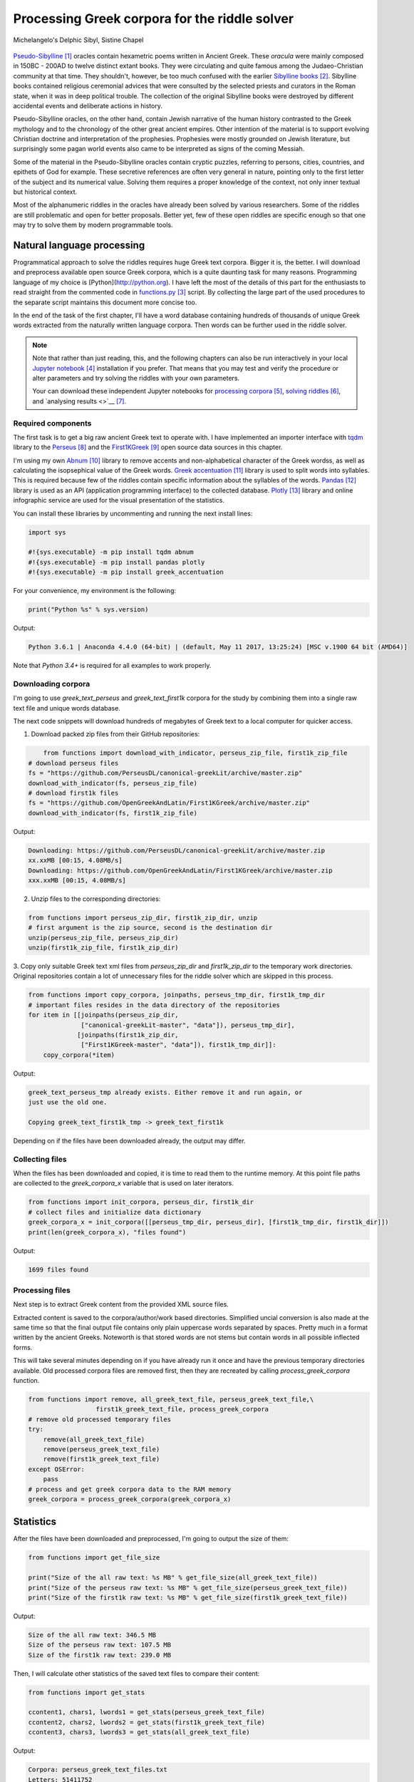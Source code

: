 Processing Greek corpora for the riddle solver
==============================================

.. figure:: delphic_sibyl.png
   :scale: 100 %
   :alt: Delphic Sibyl
   :align: center

   Michelangelo's Delphic Sibyl, Sistine Chapel

`Pseudo-Sibylline <https://en.wikipedia.org/wiki/Sibylline_Oracles>`__ [#]_
oracles contain hexametric poems written in Ancient Greek. These *oracula* were
mainly composed in 150BC - 200AD to twelve distinct extant books. They were
circulating and quite famous among the Judaeo-Christian community at that time.
They shouldn't, however, be too much confused with the earlier `Sibylline books
<https://en.wikipedia.org/wiki/Sibylline_Books>`__ [#]_. Sibylline books
contained religious ceremonial advices that were consulted by the selected
priests and curators in the Roman state, when it was in deep political trouble.
The collection of the original Sibylline books were destroyed by different
accidental events and deliberate actions in history.

Pseudo-Sibylline oracles, on the other hand, contain Jewish narrative of the
human history contrasted to the Greek mythology and to the chronology of the
other great ancient empires. Other intention of the material is to support
evolving Christian doctrine and interpretation of the prophesies. Prophesies
were mostly grounded on Jewish literature, but surprisingly some pagan world
events also came to be interpreted as signs of the coming Messiah.

Some of the material in the Pseudo-Sibylline oracles contain cryptic puzzles,
referring to persons, cities, countries, and epithets of God for example. These
secretive references are often very general in nature, pointing only to the
first letter of the subject and its numerical value. Solving them requires
a proper knowledge of the context, not only inner textual but historical context.

Most of the alphanumeric riddles in the oracles have already been solved by
various researchers. Some of the riddles are still problematic and open for
better proposals. Better yet, few of these open riddles are specific enough so
that one may try to solve them by modern programmable tools.

Natural language processing
---------------------------

Programmatical approach to solve the riddles requires huge Greek text corpora.
Bigger it is, the better. I will download and preprocess available open source
Greek corpora, which is a quite daunting task for many reasons. Programming
language of my choice is [Python](http://python.org). I have left the
most of the details of this part for the enthusiasts to read straight from the
commented code in `functions.py <https://git.io/vAS2Z>`__ [#]_ script. By
collecting the large part of the used procedures to the separate script
maintains this document more concise too.

In the end of the task of the first chapter, I'll have a word database
containing hundreds of thousands of unique Greek words extracted from the
naturally written language corpora. Then words can be further used in the
riddle solver.

.. note::

    Note that rather than just reading, this, and the following chapters can
    also be run interactively in your local `Jupyter notebook
    <https://jupyter.org/>`__ [#]_ installation if you prefer. That means that
    you may test and verify the procedure or alter parameters and try solving
    the riddles with your own parameters.

    Your can download these independent Jupyter notebooks for `processing
    corpora <https://git.io/vASwM>`__ [#]_, `solving riddles
    <https://git.io/vASrY>`__ [#]_, and `analysing results <>`__ [#]_.

Required components
~~~~~~~~~~~~~~~~~~~

The first task is to get a big raw ancient Greek text to operate with. I have
implemented an importer interface with `tqdm <https://github.com/tqdm/tqdm>`__
library to the `Perseus
<http://www.perseus.tufts.edu/hopper/opensource/download>`__ [#]_ and the
`First1KGreek <http://opengreekandlatin.github.io/First1KGreek/>`__ [#]_ open
source data sources in this chapter.

I'm using my own `Abnum <https://github.com/markomanninen/abnum3>`__ [#]_
library to remove accents and non-alphabetical character of the Greek wordss,
as well as calculating the isopsephical value of the Greek words. `Greek
accentuation <https://github.com/jtauber/greek-accentuation>`__ [#]_ library is
used to split words into syllables. This is required because few of the riddles
contain specific information about the syllables of the words. `Pandas
<http://pandas.pydata.org/>`__ [#]_ library is used as an API (application
programming interface) to the collected database. `Plotly
<https://plot.ly/>`__ [#]_ library and online infographic service are used for
the visual presentation of the statistics.

You can install these libraries by uncommenting and running the next install
lines:

.. code-block:: python

  	import sys

  	#!{sys.executable} -m pip install tqdm abnum
  	#!{sys.executable} -m pip install pandas plotly
  	#!{sys.executable} -m pip install greek_accentuation

For your convenience, my environment is the following:

.. code-block:: python

  	print("Python %s" % sys.version)

Output:

.. code-block:: txt

    Python 3.6.1 | Anaconda 4.4.0 (64-bit) | (default, May 11 2017, 13:25:24) [MSC v.1900 64 bit (AMD64)]

Note that `Python 3.4+` is required for all examples to work properly.

Downloading corpora
~~~~~~~~~~~~~~~~~~~

I'm going to use `greek_text_perseus` and `greek_text_first1k` corpora for the
study by combining them into a single raw text file and unique words database.

The next code snippets will download hundreds of megabytes of Greek text to a
local computer for quicker access.

1. Download packed zip files from their GitHub repositories:

.. code-block:: python

  	from functions import download_with_indicator, perseus_zip_file, first1k_zip_file
    # download perseus files
    fs = "https://github.com/PerseusDL/canonical-greekLit/archive/master.zip"
    download_with_indicator(fs, perseus_zip_file)
    # download first1k files
    fs = "https://github.com/OpenGreekAndLatin/First1KGreek/archive/master.zip"
    download_with_indicator(fs, first1k_zip_file)

Output:

.. code-block:: txt

    Downloading: https://github.com/PerseusDL/canonical-greekLit/archive/master.zip
    xx.xxMB [00:15, 4.08MB/s]
    Downloading: https://github.com/OpenGreekAndLatin/First1KGreek/archive/master.zip
    xxx.xxMB [00:15, 4.08MB/s]

2. Unzip files to the corresponding directories:

.. code-block:: python

    from functions import perseus_zip_dir, first1k_zip_dir, unzip
    # first argument is the zip source, second is the destination dir
    unzip(perseus_zip_file, perseus_zip_dir)
    unzip(first1k_zip_file, first1k_zip_dir)

3. Copy only suitable Greek text xml files from `perseus_zip_dir` and
`first1k_zip_dir` to the temporary work directories. Original repositories
contain a lot of unnecessary files for the riddle solver which are skipped in
this process.

.. code-block:: python

    from functions import copy_corpora, joinpaths, perseus_tmp_dir, first1k_tmp_dir
    # important files resides in the data directory of the repositories
    for item in [[joinpaths(perseus_zip_dir,
                  ["canonical-greekLit-master", "data"]), perseus_tmp_dir],
                 [joinpaths(first1k_zip_dir,
                  ["First1KGreek-master", "data"]), first1k_tmp_dir]]:
        copy_corpora(*item)

Output:

.. code-block:: txt

    greek_text_perseus_tmp already exists. Either remove it and run again, or
    just use the old one.

    Copying greek_text_first1k_tmp -> greek_text_first1k

Depending on if the files have been downloaded already, the output may differ.

Collecting files
~~~~~~~~~~~~~~~~

When the files has been downloaded and copied, it is time to read them to the
runtime memory. At this point file paths are collected to the `greek_corpora_x`
variable that is used on later iterators.

.. code-block:: python

    from functions import init_corpora, perseus_dir, first1k_dir
    # collect files and initialize data dictionary
    greek_corpora_x = init_corpora([[perseus_tmp_dir, perseus_dir], [first1k_tmp_dir, first1k_dir]])
    print(len(greek_corpora_x), "files found")

Output:

.. code-block:: text

    1699 files found

Processing files
~~~~~~~~~~~~~~~~

Next step is to extract Greek content from the provided XML source files.

Extracted content is saved to the corpora/author/work based directories.
Simplified uncial conversion is also made at the same time so that the final
output file contains only plain uppercase words separated by spaces. Pretty
much in a format written by the ancient Greeks. Noteworth is that stored
words are not stems but contain words in all possible inflected forms.

This will take several minutes depending on if you have already run it once and
have the previous temporary directories available. Old processed corpora files
are removed first, then they are recreated by calling `process_greek_corpora`
function.

.. code-block:: python

  	from functions import remove, all_greek_text_file, perseus_greek_text_file,\
                          first1k_greek_text_file, process_greek_corpora
  	# remove old processed temporary files
  	try:
  	    remove(all_greek_text_file)
  	    remove(perseus_greek_text_file)
  	    remove(first1k_greek_text_file)
  	except OSError:
  	    pass
	# process and get greek corpora data to the RAM memory
	greek_corpora = process_greek_corpora(greek_corpora_x)

Statistics
----------

After the files have been downloaded and preprocessed, I'm going to output the
size of them:

.. code-block:: python

  	from functions import get_file_size

  	print("Size of the all raw text: %s MB" % get_file_size(all_greek_text_file))
  	print("Size of the perseus raw text: %s MB" % get_file_size(perseus_greek_text_file))
  	print("Size of the first1k raw text: %s MB" % get_file_size(first1k_greek_text_file))

Output:

.. code-block:: txt

    Size of the all raw text: 346.5 MB
    Size of the perseus raw text: 107.5 MB
    Size of the first1k raw text: 239.0 MB

Then, I will calculate other statistics of the saved text files to compare their
content:

.. code-block:: python

  	from functions import get_stats

  	ccontent1, chars1, lwords1 = get_stats(perseus_greek_text_file)
  	ccontent2, chars2, lwords2 = get_stats(first1k_greek_text_file)
  	ccontent3, chars3, lwords3 = get_stats(all_greek_text_file)

Output:

.. code-block:: txt

    Corpora: perseus_greek_text_files.txt
    Letters: 51411752
    Words in total: 9900720
    Unique words: 423428

    Corpora: first1k_greek_text_files.txt
    Letters: 113763150
    Words in total: 23084445
    Unique words: 667503

    Corpora: all_greek_text_files.txt
    Letters: 165174902
    Words in total: 32985165
    Unique words: 831308

Letter statistics
~~~~~~~~~~~~~~~~~

I'm using `DataFrame` class from `Pandas` library to handle tabular data and
show basic letter statistics for each corpora and combination of them. Native
`Counter` class in Python is used to count unique elements in the given
sequence. Sequence in this case is the raw Greek text stripped from all special
characters and spaces, and elements are the letters of the Greek alphabet.

This will take some time to process too:

.. code-block:: python

	from functions import Counter, DataFrame
	# perseus dataframe
	df = DataFrame([[k, v] for k, v in Counter(ccontent1).items()])
	df[2] = df[1].apply(lambda x: round(x*100/chars1, 2))
	a = df.sort_values(1, ascending=False)
	# first1k dataframe
	df = DataFrame([[k, v] for k, v in Counter(ccontent2).items()])
	df[2] = df[1].apply(lambda x: round(x*100/chars2, 2))
	b = df.sort_values(1, ascending=False)
	# perseus + first1k dataframe
	df = DataFrame([[k, v] for k, v in Counter(ccontent3).items()])
	df[2] = df[1].apply(lambda x: round(x*100/chars3, 2))
	c = df.sort_values(1, ascending=False)

The first column is the letter, the second column is the count of the letter,
and the third column is the percentage of the letter contra all letters.

.. code-block:: python

    from functions import display_side_by_side
    # show tables side by side to save some vertical space
    display_side_by_side(Perseus=a, First1K=b, Perseus_First1K=c)

========= ========= ========= ========= ========= ========= ========= ========= =========
  Perseus                      FirstK1                       Both
----------------------------- ----------------------------- -----------------------------
 Letter    Count     Percent   Letter    Count     Percent   Letter    Count     Percent
========= ========= ========= ========= ========= ========= ========= ========= =========
 Α         4182002   10.96     Α         26817705  10.76     Α         30999707   10.79
 Ε         3678672   9.64      Ο         23687669  9.50      Ε         27351703   9.52
 Ο         3664034   9.61      Ι         22665483  9.09      Ο         26279145   9.14
 Ι         3613662   9.47      Ν         22498413  9.03      Ι         25909263   9.01
 Ν         3410850   8.94      Ε         22121458  8.88      Ν         25800130   8.98
 Τ         2903418   7.61      Τ         21698265  8.71      Τ         24601683   8.56
 Σ         2830967   7.42      Σ         18738234  7.52      Σ         21569201   7.50
 Υ         1776871   4.66      Υ         11384921  4.57      Υ         13161792   4.58
 Ρ         1440852   3.78      Ρ         9776411   3.92      Ρ         11217263   3.90
 Η         1392909   3.65      Η         9268111   3.72      Η         10661020   3.71
 Π         1326596   3.48      Κ         8982955   3.60      Κ         10244628   3.56
 Κ         1261673   3.31      Π         8290364   3.33      Π         9616960   3.35
 Ω         1179566   3.09      Ω         7874161   3.16      Ω         9053727   3.15
 Λ         1147548   3.01      Μ         7498489   3.01      Μ         1147548   3.01
 Μ         1139510   2.99      Λ         6929170   2.78      Λ         8076718   2.81
 Δ         932823    2.45      Δ         5757782   2.31      Δ         6690605   2.33
 Γ         584668    1.53      Γ         4197053   1.68      Γ         4781721   1.66
 Θ         501512    1.31      Θ         3440599   1.38      Θ         3942111   1.37
 Χ         352579    0.92      Χ         2294905   0.92      Χ         2647484   0.92
 Φ         325210    0.85      Φ         2115768   0.85      Φ         2440978   0.85
 Β         220267    0.58      Β         1322737   0.53      Β         1543004   0.54
 Ξ         152971    0.40      Ξ         951076    0.38      Ξ         1104047   0.38
 Ζ         75946     0.20      Ζ         559728    0.22      Ζ         635674    0.22
 Ψ         51405     0.13      Ψ         375266    0.15      Ψ         426671    0.15
 Ϛ         0         0.00      Ϛ         8430      0.00      Ϛ         8430      0.00
 Ϡ         0         0.00      Ϡ         364       0.00      Ϡ         364       0.00
 Ϟ         0         0.00      Ϟ         204       0.00      Ϟ         204       0.00
========= ========= ========= ========= ========= ========= ========= ========= =========

`First1K` corpora contains mathematical texts in Greek, which explains why the
rarely used digamma (Ϛ = 6), qoppa (Ϟ/Ϙ = 90), and sampi(Ϡ = 900) letters are
included on the table. You can find other interesting differences too, like the
occurrence of E/T, K/Π, and M/Λ, which are probably explained by the difference
of the included text genres in the corporas.

Plotly bar chart for letter stats
~~~~~~~~~~~~~~~~~~~~~~~~~~~~~~~~~

The next chart will show visually which are the most used letters and the least
used letters in the available Ancient Greek corpora.

.. image:: stats.png

Vowels with `N`, `S`, and `T` consonants pops up as the most used letters. The
least used letters are `Z`, `Chi`, and `Psi`.

Optional live chart
^^^^^^^^^^^^^^^^^^^

Uncomment the next part to output a new fresh graph from Plotly:

.. code-block:: python

    #from plotly.offline import init_notebook_mode
    #init_notebook_mode(connected=False)

    # for the fist time set plotly service credentials, then you can comment the next line
    #import plotly
    #plotly.tools.set_credentials_file(username='MarkoManninen', api_key='xyz')

    # use tables and graphs...
    #import plotly.tools as tls
    # embed plotly graphs
    #tls.embed("https://plot.ly/~MarkoManninen/8/")

Unique words database
---------------------

Now it is time to collect unique Greek words to the database and show certain
specialties of the word statistics. I'm reusing data from the `greek_corpora`
variable that is in the memory already. Running the next code will take a
minute or two depending on the processor speed of your computer:

.. code-block:: python

    from functions import syllabify, Abnum, greek, vowels
    # greek abnum object for calculating isopsephical value of the words
    g = Abnum(greek)
    # count unique words statistic from the parsed greek corpora
    # rather than the plain text file. it would be pretty hefty work to find
    # out occurence of the all over 800000 unique words from the text file that
    # is over 300 MB big!
    unique_word_stats = {}
    for item in greek_corpora:
        for word, cnt in item['uwords'].items():
            if word not in unique_word_stats:
                unique_word_stats[word] = 0
            unique_word_stats[word] += cnt
    # init dataframe
    df = DataFrame([[k, v] for k, v in unique_word_stats.items()])
    # add column for the occurrence percentage of the word
    df[2] = df[1].apply(lambda x: round(x*100/lwords3, 2))
    # add column for the length of the word
    df[3] = df[0].apply(lambda x: len(x))
    # add isopsephy column
    df[4] = df[0].apply(lambda x: g.value(x))
    # add syllabified column
    df[5] = df[0].apply(lambda x: syllabify(x))
    # add length of the syllables column
    df[6] = df[5].apply(lambda x: len(x))
    # count vowels in the word as a column
    df[7] = df[0].apply(lambda x: sum(list(x.count(c) for c in vowels)))
    # count consonants in the word as a column
    df[8] = df[0].apply(lambda x: len(x)-sum(list(x.count(c) for c in vowels)))

Store database
~~~~~~~~~~~~~~

This is the single most important part of the chapter. I'm saving all
simplified unique words as a CSV file that can be used as a database for the
riddle solver. After this you may proceed to the `riddle solver
<https://git.io/vASrY>`__ Jupyter notebook document in interactive mode if
you prefer.

.. code-block:: python

    from functions import csv_file_name
    # save dataframe to CSV file
    df.to_csv(csv_file_name, header=False, index=False, encoding='utf-8')

Most repeated words
~~~~~~~~~~~~~~~~~~~

For a confirmation of the succesful task, I will show the total number of the
unique words, and five of the most repeated words in the database:

.. code-block:: python

    from functions import display_html
    # use to_html and index=False to hide index column and output table
    words = df.sort_values(1, ascending=False).head(n=5)
    print("Total records: %s" % len(words))
    display_html(words.to_html(index=False), raw=True)

=====  =========  =========
 Word   Count      Percent
=====  =========  =========
 ΚΑΙ    3489609    5.60
 ΔΕ     1430133    2.29
 ΤΟ     1355647    2.17
 ΤΟΥ    989407     1.59
 ΤΩΝ    958932     1.54
=====  =========  =========

KAI...

Longest words
~~~~~~~~~~~~~

For a curiosity, let's also see the longest words in the database:

.. code-block:: python

    from functions import HTML
    # load result to the temporary variable for later usage
    l = df.sort_values(3, ascending=False).head(n=20)
    # output table
    HTML(l.to_html(index=False))

========================================== ============= ========
 Word                                       Occurrences   Length
========================================== ============= ========
 ΑΛΛΗΣΤΗΣΑΝΩΘΕΝΘΕΡΜΤΗΤΟΣΑΤΜΙΔΟΜΕΝΟΝΦΡΕΤΑΙ   3             40
 ΔΥΝΑΤΟΝΔΕΤΟΑΙΤΑΙΗΣΓΕΝΣΕΩΣΚΑΙΤΗΣΦΘΟΡΑΣ      3             37
 ΕΝΝΕΑΚΑΙΔΕΚΑΕΤΗΡΙΕΝΝΕΑΚΑΙΔΕΚΑΕΤΗΡΔΟΣ       2             36
 ΣΙΑΛΟΙΟΡΑΧΙΝΤΕΘΑΛΥΙΑΝΑΛΟΙΦΗΕΥΤΡΑΦΟΥΣ       4             36
 ΕΜΟΥΙΑΠΦΕΥΓΑΧΕΙΡΑΣΛΥΠΣΑΣΜΕΝΟΥΔΝΑΟΥΔΝ       3             36
 ΚΑΙΟΣΑΑΛΛΑΤΩΝΤΟΙΟΥΤΩΝΠΡΟΣΔΙΟΡΙΖΜΕΘΑ        2             35
 ΕΝΝΕΑΚΑΙΕΙΚΟΣΙΚΑΙΕΠΤΑΚΟΣΙΟΠΛΑΣΙΑΚΙΣ        1             35
 ΟΡΘΡΟΦΟΙΤΟΣΥΚΟΦΑΝΤΟΔΙΚΟΤΑΛΑΙΠΩΡΩΝ          1             33
 ΤΕΤΤΑΡΑΚΟΝΤΑΚΑΙΠΕΝΤΑΚΙΣΧΙΛΙΟΣΤΟΝ           1             32
 ΚΑΙΙΚΛΗΧΡΥΣΗΑΦΡΟΔΤΗΚΑΙΟΙΣΕΚΣΜΗΣΕ           3             32
 ΟΤΙΤΟΥΜΗΔΙΑΠΡΟΤΡΩΝΟΡΖΕΣΘΑΙΤΡΕΙΣ            2             31
 ΑΥΤΟΜΑΤΟΙΔΕΟΙΘΕΟΙΑΠΑΛΛΑΣΣΟΜΕΝΟΙ            3             31
 ΣΠΕΡΜΑΓΟΡΑΙΟΛΕΚΙΘΟΛΑΧΑΝΟΠΩΛΙΔΕΣ            1             31
 ΗΔΙΚΗΜΝΟΝΔΕΑΠΕΡΡΙΜΜΝΟΝΠΕΡΙΟΡΑΣ             2             30
 ΠΑΡΥΦΙΣΤΑΜΕΝΟΥΠΡΑΓΜΑΤΟΣΚΟΙΝΩΣ              3             29
 ΧΙΛΙΟΚΤΑΚΟΣΙΟΥΔΟΗΚΟΝΤΑΠΛΑΣΟΝΑ              2             29
 ΕΝΝΕΑΚΑΙΔΕΕΝΝΕΑΚΑΙΔΕΚΑΕΤΗΡΔΩΝ              2             29
 ΕΚΑΤΟΝΤΑΚΑΙΕΒΔΟΜΗΚΟΝΤΑΠΛΑΣΙΟΝ              3             29
 ΣΚΟΡΟΔΟΠΑΝΔΟΚΕΥΤΡΙΑΡΤΟΠΩΛΙΔΕΣ              1             29
 ΣΙΛΦΙΟΤΥΡΟΜΕΛΙΤΟΚΑΤΑΚΕΧΥΜΕΝΟ               1             28
========================================== ============= ========

Biggest isopsephy
~~~~~~~~~~~~~~~~~

How about finding out, which words have the biggest isopsephical values?

.. code-block:: python

    # sort by the isopsephy column
    words = df.sort_values(4, ascending=False).head(n=20)
    # output table
    HTML(words.to_html(index=False))

========================================== ============= ======== ===========
 Word                                       Occurrences   Length   Isopsephy
========================================== ============= ======== ===========
 ΟΡΘΡΟΦΟΙΤΟΣΥΚΟΦΑΝΤΟΔΙΚΟΤΑΛΑΙΠΩΡΩΝ          1             33       5186
 ΓΛΩΣΣΟΤΟΜΗΘΕΝΤΩΝΧΡΙΣΤΙΑΝΩΝ                 3             26       5056
 ΣΙΑΛΟΙΟΡΑΧΙΝΤΕΘΑΛΥΙΑΝΑΛΟΙΦΗΕΥΤΡΑΦΟΥΣ       4             36       4553
 ΤΟΙΧΩΡΥΧΟΥΝΤΩΝ                             1             14       4550
 ΕΜΟΥΙΑΠΦΕΥΓΑΧΕΙΡΑΣΛΥΠΣΑΣΜΕΝΟΥΔΝΑΟΥΔΝ       3             36       4486
 ΔΥΝΑΤΟΝΔΕΤΟΑΙΤΑΙΗΣΓΕΝΣΕΩΣΚΑΙΤΗΣΦΘΟΡΑΣ      3             37       4466
 ΣΥΝΥΠΟΧΩΡΟΥΝΤΩΝ                            1             15       4370
 ΤΩΟΡΘΩΕΚΑΣΤΑΘΕΩΡΩΝ                         4             18       4370
 ΑΛΛΗΣΤΗΣΑΝΩΘΕΝΘΕΡΜΤΗΤΟΣΑΤΜΙΔΟΜΕΝΟΝΦΡΕΤΑΙ   3             40       4280
 ΩΡΙΣΜΕΝΩΝΠΡΟΣΩΠΩΝ                          2             17       4235
 ΚΑΙΟΣΑΑΛΛΑΤΩΝΤΟΙΟΥΤΩΝΠΡΟΣΔΙΟΡΙΖΜΕΘΑ        2             35       4220
 ΤΟΥΤΟΥΣΛΕΓΟΝΤΕΣΩΣΠΡΟΣΤΗΝ                   2             24       4211
 ΨΥΧΟΓΟΝΙΜΩΤΤΩΝ                             3             14       4193
 ΚΙΧΛΕΠΙΚΟΣΣΥΦΟΦΑΤΤΟΠΕΡΙΣΤΕΡΑ               1             28       4187
 ΨΥΧΑΓΩΓΟΥΝΤΩΝ                              1             13       4177
 ΦΙΛΟΞΕΝΩΤΑΤΟΣΟΥΤΩΣ                         4             18       4166
 ΥΠΟΧΩΡΗΤΙΚΩΤΤΟΙΣΙΝ                         3             18       4128
 ΚΩΝΣΤΑΝΤΙΝΟΥΤΕΛΕΥΤΗΣΑΝΤΟΣ                  3             25       4120
 ΠΑΡΥΦΙΣΤΑΜΕΝΟΥΠΡΑΓΜΑΤΟΣΚΟΙΝΩΣ              3             29       4102
 ΕΜΨΥΧΟΝΑΝΘΡΩΠΟΣΖΩΟΝ                        8             19       4102
========================================== ============= ======== ===========

Word frequency
~~~~~~~~~~~~~~

How many percent of the whole word base, the least repeated words take:

.. code-block:: python

    # length of the words database
    le = len(df)
    # group words by occurrence and count grouped items, list the first 10 items
    for x, y in df.groupby([1, 2]).count()[:10].T.items():
        print("words repeating %s time(s): " % x[0], round(100*y[0]/le, 2), "%")

Output:

.. code-block:: txt

    words repeating 1 time(s):  44.95 %
    words repeating 2 time(s):  15.86 %
    words repeating 3 time(s):  7.48 %
    words repeating 4 time(s):  4.84 %
    words repeating 5 time(s):  3.32 %
    words repeating 6 time(s):  2.5 %
    words repeating 7 time(s):  1.92 %
    words repeating 8 time(s):  1.59 %
    words repeating 9 time(s):  1.28 %
    words repeating 10 time(s):  1.11 %

Words that repeat 1-4 times fills the 60% of the whole text. Words repeating
three times takes 16.5% of the words being the greatest repeatance factor.

Detect source texts for longest words
~~~~~~~~~~~~~~~~~~~~~~~~~~~~~~~~~~~~~

Finally, for cross checking the data processing algorithm, I want to know in
which texts the longest words occur:

.. code-block:: python

    from functions import search_words_from_corpora
    # using already instantiated l variable I'm collecting the plain text words
    words = list(y[0] for x, y in l.T.items())
    search_words_from_corpora(words, [perseus_dir, first1k_dir])

Output:

.. code-block:: txt

    greek_text_perseus\Aristophanes\Simplified_Ecclesiazusae.txt =>
    ΣΙΛΦΙΟΤΥΡΟΜΕΛΙΤΟΚΑΤΑΚΕΧΥΜΕΝΟ: 1
    greek_text_perseus\Aristophanes\Simplified_Lysistrata.txt =>
    ΣΠΕΡΜΑΓΟΡΑΙΟΛΕΚΙΘΟΛΑΧΑΝΟΠΩΛΙΔΕΣ: 1, ΣΚΟΡΟΔΟΠΑΝΔΟΚΕΥΤΡΙΑΡΤΟΠΩΛΙΔΕΣ: 1
    greek_text_perseus\Aristophanes\Simplified_Wasps.txt =>
    ΟΡΘΡΟΦΟΙΤΟΣΥΚΟΦΑΝΤΟΔΙΚΟΤΑΛΑΙΠΩΡΩΝ: 1
    greek_text_perseus\Plato\Simplified_LawsMachineReadableText.txt =>
    ΤΕΤΤΑΡΑΚΟΝΤΑΚΑΙΠΕΝΤΑΚΙΣΧΙΛΙΟΣΤΟΝ: 1
    greek_text_perseus\Plato\Simplified_RepublicMachineReadableText.txt =>
    ΕΝΝΕΑΚΑΙΕΙΚΟΣΙΚΑΙΕΠΤΑΚΟΣΙΟΠΛΑΣΙΑΚΙΣ: 1
    greek_text_tlg\AlexanderOfAphrodisias\Simplified_InAristotelisTopicorumLibrosOctoCommentaria.txt =>
    ΟΤΙΤΟΥΜΗΔΙΑΠΡΟΤΡΩΝΟΡΖΕΣΘΑΙΤΡΕΙΣ: 2
    greek_text_tlg\Ammonius\Simplified_InAristotelisLibrumDeInterpretationeCommentarius.txt =>
    ΚΑΙΟΣΑΑΛΛΑΤΩΝΤΟΙΟΥΤΩΝΠΡΟΣΔΙΟΡΙΖΜΕΘΑ: 2
    greek_text_tlg\ApolloniusDyscolus\Simplified_DeConstructione.txt =>
    ΠΑΡΥΦΙΣΤΑΜΕΝΟΥΠΡΑΓΜΑΤΟΣΚΟΙΝΩΣ: 3
    greek_text_tlg\Artemidorus\Simplified_Onirocriticon.txt =>
    ΑΥΤΟΜΑΤΟΙΔΕΟΙΘΕΟΙΑΠΑΛΛΑΣΣΟΜΕΝΟΙ: 3
    greek_text_tlg\ChroniconPaschale\Simplified_ChroniconPaschale.txt =>
    ΕΝΝΕΑΚΑΙΔΕΚΑΕΤΗΡΙΕΝΝΕΑΚΑΙΔΕΚΑΕΤΗΡΔΟΣ: 2, ΕΝΝΕΑΚΑΙΔΕΕΝΝΕΑΚΑΙΔΕΚΑΕΤΗΡΔΩΝ: 2
    greek_text_tlg\ClaudiusPtolemaeus\Simplified_SyntaxisMathematica.txt =>
    ΕΚΑΤΟΝΤΑΚΑΙΕΒΔΟΜΗΚΟΝΤΑΠΛΑΣΙΟΝ: 3
    greek_text_tlg\JoannesPhiloponus\Simplified_InAristotetelisMeteorologicorumLibrumPrimumCommentarium.txt =>
    ΑΛΛΗΣΤΗΣΑΝΩΘΕΝΘΕΡΜΤΗΤΟΣΑΤΜΙΔΟΜΕΝΟΝΦΡΕΤΑΙ: 3, ΔΥΝΑΤΟΝΔΕΤΟΑΙΤΑΙΗΣΓΕΝΣΕΩΣΚΑΙΤΗΣΦΘΟΡΑΣ: 3
    greek_text_tlg\Libanius\Simplified_Epistulae1-839.txt =>
    ΕΜΟΥΙΑΠΦΕΥΓΑΧΕΙΡΑΣΛΥΠΣΑΣΜΕΝΟΥΔΝΑΟΥΔΝ: 3, ΚΑΙΙΚΛΗΧΡΥΣΗΑΦΡΟΔΤΗΚΑΙΟΙΣΕΚΣΜΗΣΕ: 3
    greek_text_tlg\Libanius\Simplified_OratioI.txt =>
    ΗΔΙΚΗΜΝΟΝΔΕΑΠΕΡΡΙΜΜΝΟΝΠΕΡΙΟΡΑΣ: 2
    greek_text_tlg\ScholiaInHomerum\Simplified_ScholiaInIliadum.txt =>
    ΣΙΑΛΟΙΟΡΑΧΙΝΤΕΘΑΛΥΙΑΝΑΛΟΙΦΗΕΥΤΡΑΦΟΥΣ: 4
    greek_text_tlg\TheonSmyrnaeus\Simplified_DeUtilitateMathematicae.txt =>
    ΧΙΛΙΟΚΤΑΚΟΣΙΟΥΔΟΗΚΟΝΤΑΠΛΑΣΟΝΑ: 2

For a small explanation: `Aristophanes
<https://en.wikipedia.org/wiki/Aristophanes>`__ was a Greek comic playwright
and a word expert of a kind. Mathematical texts are also filled with long
compoud words for fractions for example.

.. code-block:: python

    words = list(y[0] for x, y in m.T.items())
    search_words_from_corpora(words, [perseus_dir, first1k_dir])

Output:

.. code-block:: txt


So that's all for the Greek corpora processing and basic statistics. One could
further investigate the basic stats, categorize and compare individual texts as
well.

.. |Output:| replace:: [output]

.. [#] https://en.wikipedia.org/wiki/Sibylline_Oracles
.. [#] https://en.wikipedia.org/wiki/Sibylline_Books
.. [#] https://github.com/markomanninen/grcriddles/blob/master/functions.py
.. [#] https://jupyter.org
.. [#] https://github.com/markomanninen/grcriddles/blob/master/Processing%20Greek%20corpora%20for%20the%20isopsehical%20riddle%20solver.ipynb
.. [#] https://github.com/markomanninen/grcriddles/blob/master/Isopsephical%20riddles%20in%20the%20Greek%20Pseudo%20Sibylline%20hexameter%20poetry.ipynb
.. [#] https://github.com/cltk/cltk
.. [#] http://www.perseus.tufts.edu/hopper/opensource/download
.. [#] http://opengreekandlatin.github.io/First1KGreek/
.. [#] https://github.com/markomanninen/abnum3
.. [#] https://github.com/jtauber/greek-accentuation
.. [#] http://pandas.pydata.org
.. [#] https://plot.ly
.. [#] https://github.com/OpenGreekAndLatin/First1KGreek/zipball/master
.. [#] https://en.wikipedia.org/wiki/Beta_Code
.. [#] https://github.com/epilanthanomai/hexameter
.. [#] https://github.com/markomanninen/grcriddles/blob/master/betacode.py
